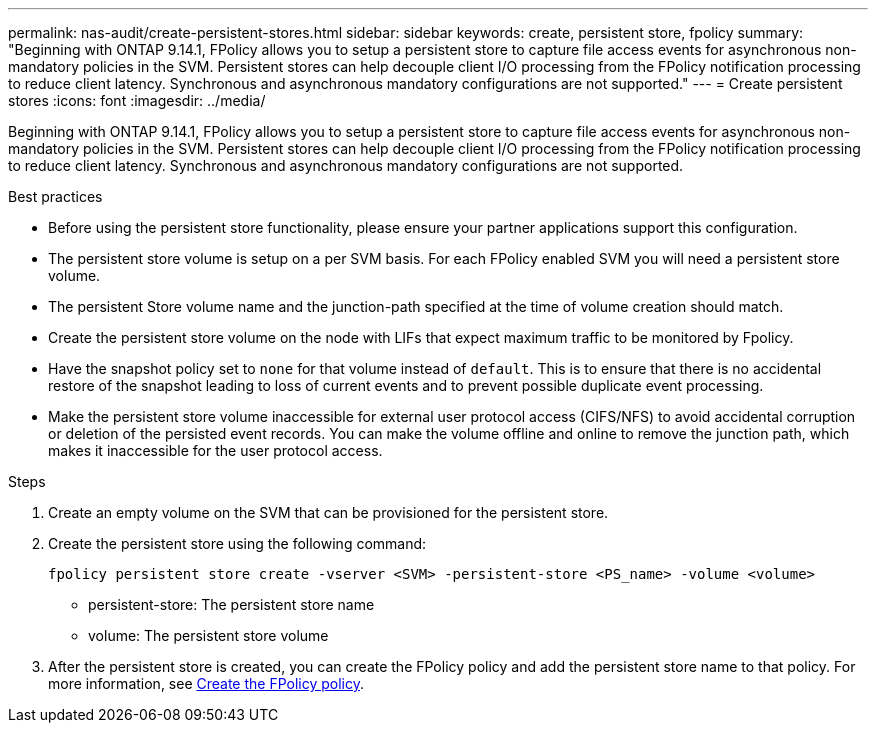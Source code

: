 ---
permalink: nas-audit/create-persistent-stores.html
sidebar: sidebar
keywords: create, persistent store, fpolicy
summary: "Beginning with ONTAP 9.14.1, FPolicy allows you to setup a persistent store to capture file access events for asynchronous non-mandatory policies in the SVM. Persistent stores can help decouple client I/O processing from the FPolicy notification processing to reduce client latency. Synchronous and asynchronous mandatory configurations are not supported."
---
= Create persistent stores
:icons: font
:imagesdir: ../media/


[.lead]
Beginning with ONTAP 9.14.1, FPolicy allows you to setup a persistent store to capture file access events for asynchronous non-mandatory policies in the SVM. Persistent stores can help decouple client I/O processing from the FPolicy notification processing to reduce client latency. Synchronous and asynchronous mandatory configurations are not supported.

.Best practices

* Before using the persistent store functionality, please ensure your partner applications support this configuration.
* The persistent store volume is setup on a per SVM basis. For each FPolicy enabled SVM you will need a persistent store volume. 
* The persistent Store volume name and the junction-path specified at the time of volume creation should match. 
* Create the persistent store volume on the node with LIFs that expect maximum traffic to be monitored by Fpolicy.
* Have the snapshot policy set to `none` for that volume instead of `default`. This is to ensure that there is no accidental restore of the snapshot leading to loss of current events and to prevent possible duplicate event processing.
* Make the persistent store volume inaccessible for external user protocol access (CIFS/NFS) to avoid accidental corruption or deletion of the persisted event records. You can make the volume offline and online to remove the junction path, which makes it inaccessible for the user protocol access.

.Steps

. Create an empty volume on the SVM that can be provisioned for the persistent store.
. Create the persistent store using the following command:
+
`fpolicy persistent store create -vserver <SVM> -persistent-store <PS_name> -volume <volume>`
+
* persistent-store: The persistent store name
* volume: The persistent store volume
. After the persistent store is created, you can create the FPolicy policy and add the persistent store name to that policy. 
For more information, see link:https://docs.netapp.com/us-en/ontap/nas-audit/create-fpolicy-policy-task.html[Create the FPolicy policy].


// 17 OCT 2023, ONTAPDOC-1344
